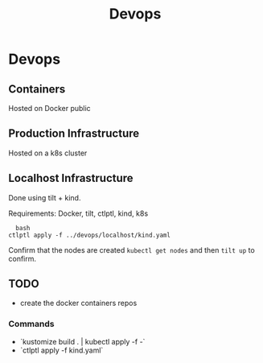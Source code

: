 #+title:Devops

* Devops

** Containers
Hosted on Docker public

** Production Infrastructure
Hosted on a k8s cluster

** Localhost Infrastructure
Done using tilt + kind. 

Requirements: Docker, tilt, ctlptl, kind, k8s
#+begin_src
  bash
ctlptl apply -f ../devops/localhost/kind.yaml
#+end_src

Confirm that the nodes are created src_bash{kubectl get nodes} and then src_bash{tilt up} to confirm.





** TODO
- create the docker containers repos

*** Commands

- `kustomize build . | kubectl apply -f -`
- `ctlptl apply -f kind.yaml`
